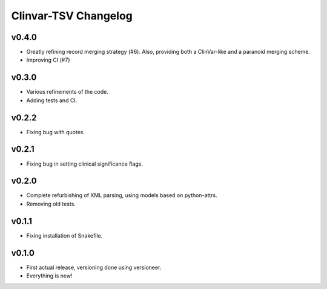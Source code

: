 =====================
Clinvar-TSV Changelog
=====================

------
v0.4.0
------

- Greatly refining record merging strategy (#6).
  Also, providing both a ClinVar-like and a paranoid merging scheme.
- Improving CI (#7)

------
v0.3.0
------

- Various refinements of the code.
- Adding tests and CI.

------
v0.2.2
------

- Fixing bug with quotes.

------
v0.2.1
------

- Fixing bug in setting clinical significance flags.

------
v0.2.0
------

- Complete refurbishing of XML parsing, using models based on python-attrs.
- Removing old tests.

------
v0.1.1
------

- Fixing installation of Snakefile.

------
v0.1.0
------

- First actual release, versioning done using versioneer.
- Everything is new!
